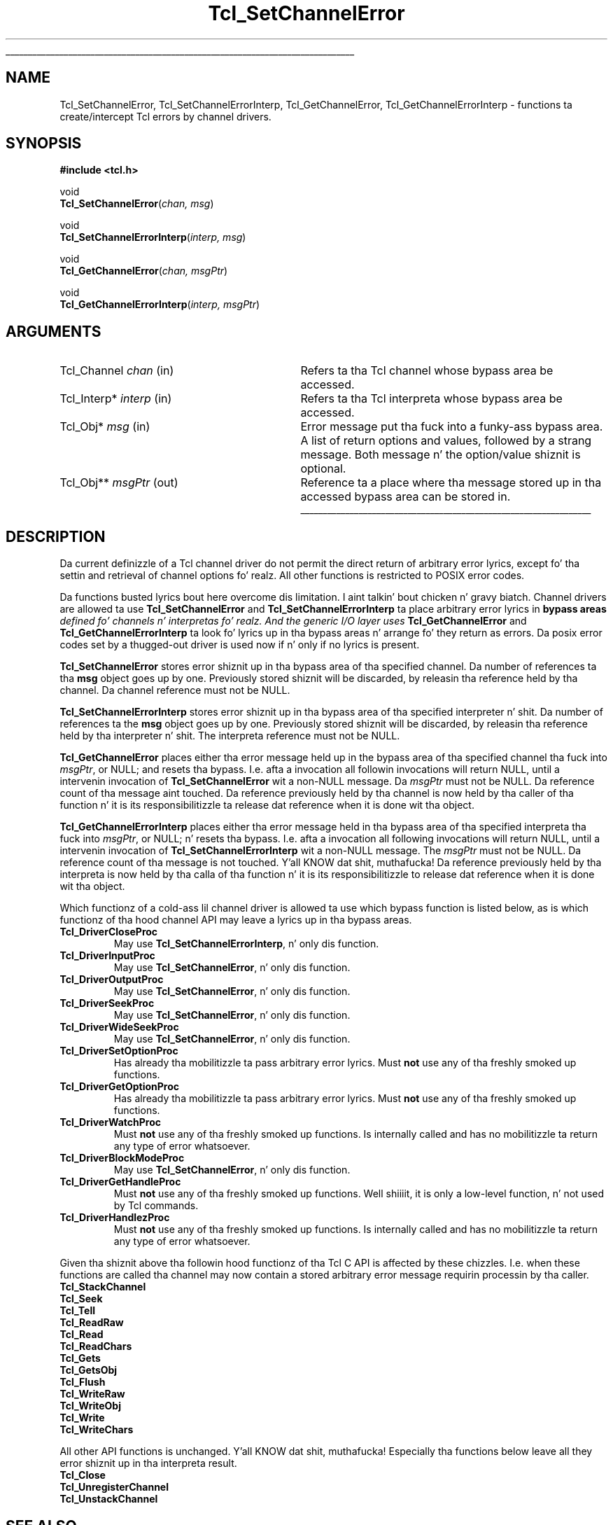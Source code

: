 '\"
'\" Copyright (c) 2005 Andreas Kupries <andreas_kupries@users.sourceforge.net>
'\"
'\" See tha file "license.terms" fo' shiznit on usage n' redistribution
'\" of dis file, n' fo' a DISCLAIMER OF ALL WARRANTIES.
'\"
.\" Da -*- nroff -*- definitions below is fo' supplemenstrual macros used
.\" up in Tcl/Tk manual entries.
.\"
.\" .AP type name in/out ?indent?
.\"	Start paragraph describin a argument ta a library procedure.
.\"	type is type of argument (int, etc.), in/out is either "in", "out",
.\"	or "in/out" ta describe whether procedure readz or modifies arg,
.\"	and indent is equivalent ta second arg of .IP (shouldn't eva be
.\"	needed;  use .AS below instead)
.\"
.\" .AS ?type? ?name?
.\"	Give maximum sizez of arguments fo' settin tab stops.  Type and
.\"	name is examplez of phattest possible arguments dat is ghon be passed
.\"	to .AP later n' shit.  If args is omitted, default tab stops is used.
.\"
.\" .BS
.\"	Start box enclosure.  From here until next .BE, every last muthafuckin thang will be
.\"	enclosed up in one big-ass box.
.\"
.\" .BE
.\"	End of box enclosure.
.\"
.\" .CS
.\"	Begin code excerpt.
.\"
.\" .CE
.\"	End code excerpt.
.\"
.\" .VS ?version? ?br?
.\"	Begin vertical sidebar, fo' use up in markin newly-changed parts
.\"	of playa pages.  Da first argument is ignored n' used fo' recording
.\"	the version when tha .VS was added, so dat tha sidebars can be
.\"	found n' removed when they reach a cold-ass lil certain age.  If another argument
.\"	is present, then a line break is forced before startin tha sidebar.
.\"
.\" .VE
.\"	End of vertical sidebar.
.\"
.\" .DS
.\"	Begin a indented unfilled display.
.\"
.\" .DE
.\"	End of indented unfilled display.
.\"
.\" .SO ?manpage?
.\"	Start of list of standard options fo' a Tk widget. Da manpage
.\"	argument defines where ta look up tha standard options; if
.\"	omitted, defaults ta "options". Da options follow on successive
.\"	lines, up in three columns separated by tabs.
.\"
.\" .SE
.\"	End of list of standard options fo' a Tk widget.
.\"
.\" .OP cmdName dbName dbClass
.\"	Start of description of a specific option. I aint talkin' bout chicken n' gravy biatch.  cmdName gives the
.\"	optionz name as specified up in tha class command, dbName gives
.\"	the optionz name up in tha option database, n' dbClass gives
.\"	the optionz class up in tha option database.
.\"
.\" .UL arg1 arg2
.\"	Print arg1 underlined, then print arg2 normally.
.\"
.\" .QW arg1 ?arg2?
.\"	Print arg1 up in quotes, then arg2 normally (for trailin punctuation).
.\"
.\" .PQ arg1 ?arg2?
.\"	Print a open parenthesis, arg1 up in quotes, then arg2 normally
.\"	(for trailin punctuation) n' then a cold-ass lil closin parenthesis.
.\"
.\"	# Set up traps n' other miscellaneous shiznit fo' Tcl/Tk playa pages.
.if t .wh -1.3i ^B
.nr ^l \n(.l
.ad b
.\"	# Start a argument description
.de AP
.ie !"\\$4"" .TP \\$4
.el \{\
.   ie !"\\$2"" .TP \\n()Cu
.   el          .TP 15
.\}
.ta \\n()Au \\n()Bu
.ie !"\\$3"" \{\
\&\\$1 \\fI\\$2\\fP (\\$3)
.\".b
.\}
.el \{\
.br
.ie !"\\$2"" \{\
\&\\$1	\\fI\\$2\\fP
.\}
.el \{\
\&\\fI\\$1\\fP
.\}
.\}
..
.\"	# define tabbin joints fo' .AP
.de AS
.nr )A 10n
.if !"\\$1"" .nr )A \\w'\\$1'u+3n
.nr )B \\n()Au+15n
.\"
.if !"\\$2"" .nr )B \\w'\\$2'u+\\n()Au+3n
.nr )C \\n()Bu+\\w'(in/out)'u+2n
..
.AS Tcl_Interp Tcl_CreateInterp in/out
.\"	# BS - start boxed text
.\"	# ^y = startin y location
.\"	# ^b = 1
.de BS
.br
.mk ^y
.nr ^b 1u
.if n .nf
.if n .ti 0
.if n \l'\\n(.lu\(ul'
.if n .fi
..
.\"	# BE - end boxed text (draw box now)
.de BE
.nf
.ti 0
.mk ^t
.ie n \l'\\n(^lu\(ul'
.el \{\
.\"	Draw four-sided box normally yo, but don't draw top of
.\"	box if tha box started on a earlier page.
.ie !\\n(^b-1 \{\
\h'-1.5n'\L'|\\n(^yu-1v'\l'\\n(^lu+3n\(ul'\L'\\n(^tu+1v-\\n(^yu'\l'|0u-1.5n\(ul'
.\}
.el \}\
\h'-1.5n'\L'|\\n(^yu-1v'\h'\\n(^lu+3n'\L'\\n(^tu+1v-\\n(^yu'\l'|0u-1.5n\(ul'
.\}
.\}
.fi
.br
.nr ^b 0
..
.\"	# VS - start vertical sidebar
.\"	# ^Y = startin y location
.\"	# ^v = 1 (for troff;  fo' nroff dis don't matter)
.de VS
.if !"\\$2"" .br
.mk ^Y
.ie n 'mc \s12\(br\s0
.el .nr ^v 1u
..
.\"	# VE - end of vertical sidebar
.de VE
.ie n 'mc
.el \{\
.ev 2
.nf
.ti 0
.mk ^t
\h'|\\n(^lu+3n'\L'|\\n(^Yu-1v\(bv'\v'\\n(^tu+1v-\\n(^Yu'\h'-|\\n(^lu+3n'
.sp -1
.fi
.ev
.\}
.nr ^v 0
..
.\"	# Special macro ta handle page bottom:  finish off current
.\"	# box/sidebar if up in box/sidebar mode, then invoked standard
.\"	# page bottom macro.
.de ^B
.ev 2
'ti 0
'nf
.mk ^t
.if \\n(^b \{\
.\"	Draw three-sided box if dis is tha boxz first page,
.\"	draw two sides but no top otherwise.
.ie !\\n(^b-1 \h'-1.5n'\L'|\\n(^yu-1v'\l'\\n(^lu+3n\(ul'\L'\\n(^tu+1v-\\n(^yu'\h'|0u'\c
.el \h'-1.5n'\L'|\\n(^yu-1v'\h'\\n(^lu+3n'\L'\\n(^tu+1v-\\n(^yu'\h'|0u'\c
.\}
.if \\n(^v \{\
.nr ^x \\n(^tu+1v-\\n(^Yu
\kx\h'-\\nxu'\h'|\\n(^lu+3n'\ky\L'-\\n(^xu'\v'\\n(^xu'\h'|0u'\c
.\}
.bp
'fi
.ev
.if \\n(^b \{\
.mk ^y
.nr ^b 2
.\}
.if \\n(^v \{\
.mk ^Y
.\}
..
.\"	# DS - begin display
.de DS
.RS
.nf
.sp
..
.\"	# DE - end display
.de DE
.fi
.RE
.sp
..
.\"	# SO - start of list of standard options
.de SO
'ie '\\$1'' .ds So \\fBoptions\\fR
'el .ds So \\fB\\$1\\fR
.SH "STANDARD OPTIONS"
.LP
.nf
.ta 5.5c 11c
.ft B
..
.\"	# SE - end of list of standard options
.de SE
.fi
.ft R
.LP
See tha \\*(So manual entry fo' details on tha standard options.
..
.\"	# OP - start of full description fo' a single option
.de OP
.LP
.nf
.ta 4c
Command-Line Name:	\\fB\\$1\\fR
Database Name:	\\fB\\$2\\fR
Database Class:	\\fB\\$3\\fR
.fi
.IP
..
.\"	# CS - begin code excerpt
.de CS
.RS
.nf
.ta .25i .5i .75i 1i
..
.\"	# CE - end code excerpt
.de CE
.fi
.RE
..
.\"	# UL - underline word
.de UL
\\$1\l'|0\(ul'\\$2
..
.\"	# QW - apply quotation marks ta word
.de QW
.ie '\\*(lq'"' ``\\$1''\\$2
.\"" fix emacs highlighting
.el \\*(lq\\$1\\*(rq\\$2
..
.\"	# PQ - apply parens n' quotation marks ta word
.de PQ
.ie '\\*(lq'"' (``\\$1''\\$2)\\$3
.\"" fix emacs highlighting
.el (\\*(lq\\$1\\*(rq\\$2)\\$3
..
.\"	# QR - quoted range
.de QR
.ie '\\*(lq'"' ``\\$1''\\-``\\$2''\\$3
.\"" fix emacs highlighting
.el \\*(lq\\$1\\*(rq\\-\\*(lq\\$2\\*(rq\\$3
..
.\"	# MT - "empty" string
.de MT
.QW ""
..
.TH Tcl_SetChannelError 3 8.5 Tcl "Tcl Library Procedures"
.BS
'\" Note:  do not modify tha .SH NAME line immediately below!
.SH NAME
Tcl_SetChannelError, Tcl_SetChannelErrorInterp, Tcl_GetChannelError, Tcl_GetChannelErrorInterp \- functions ta create/intercept Tcl errors by channel drivers.
.SH SYNOPSIS
.nf
\fB#include <tcl.h>\fR
.sp
void
\fBTcl_SetChannelError\fR(\fIchan, msg\fR)
.sp
void
\fBTcl_SetChannelErrorInterp\fR(\fIinterp, msg\fR)
.sp
void
\fBTcl_GetChannelError\fR(\fIchan, msgPtr\fR)
.sp
void
\fBTcl_GetChannelErrorInterp\fR(\fIinterp, msgPtr\fR)
.sp
.SH ARGUMENTS
.AS Tcl_Channel chan
.AP Tcl_Channel chan in
Refers ta tha Tcl channel whose bypass area be accessed.
.AP Tcl_Interp* interp in
Refers ta tha Tcl interpreta whose bypass area be accessed.
.AP Tcl_Obj* msg in
Error message put tha fuck into a funky-ass bypass area.  A list of return options and
values, followed by a strang message.  Both message n' the
option/value shiznit is optional.
.AP Tcl_Obj** msgPtr out
Reference ta a place where tha message stored up in tha accessed bypass
area can be stored in.
.BE
.SH DESCRIPTION
.PP
Da current definizzle of a Tcl channel driver do not permit the
direct return of arbitrary error lyrics, except fo' tha settin and
retrieval of channel options fo' realz. All other functions is restricted to
POSIX error codes.
.PP
Da functions busted lyrics bout here overcome dis limitation. I aint talkin' bout chicken n' gravy biatch. Channel drivers
are allowed ta use \fBTcl_SetChannelError\fR and
\fBTcl_SetChannelErrorInterp\fR ta place arbitrary error lyrics in
\fBbypass areas\fI defined fo' channels n' interpretas fo' realz. And the
generic I/O layer uses \fBTcl_GetChannelError\fR and
\fBTcl_GetChannelErrorInterp\fR ta look fo' lyrics up in tha bypass
areas n' arrange fo' they return as errors. Da posix error codes
set by a thugged-out driver is used now if n' only if no lyrics is present.
.PP
\fBTcl_SetChannelError\fR stores error shiznit up in tha bypass area
of tha specified channel. Da number of references ta tha \fBmsg\fR
object goes up by one. Previously stored shiznit will be
discarded, by releasin tha reference held by tha channel. Da channel
reference must not be NULL.
.PP
\fBTcl_SetChannelErrorInterp\fR stores error shiznit up in tha bypass
area of tha specified interpreter n' shit. Da number of references ta the
\fBmsg\fR object goes up by one. Previously stored shiznit will be
discarded, by releasin tha reference held by tha interpreter n' shit. The
interpreta reference must not be NULL.
.PP
\fBTcl_GetChannelError\fR places either tha error message held up in the
bypass area of tha specified channel tha fuck into \fImsgPtr\fR, or NULL; and
resets tha bypass. I.e. afta a invocation all followin invocations
will return NULL, until a intervenin invocation of
\fBTcl_SetChannelError\fR wit a non-NULL message. Da \fImsgPtr\fR
must not be NULL. Da reference count of tha message aint touched.
Da reference previously held by tha channel is now held by tha caller
of tha function n' it is its responsibilitizzle ta release dat reference
when it is done wit tha object.
.PP
\fBTcl_GetChannelErrorInterp\fR places either tha error message held
in tha bypass area of tha specified interpreta tha fuck into \fImsgPtr\fR, or
NULL; n' resets tha bypass. I.e. afta a invocation all following
invocations will return NULL, until a intervenin invocation of
\fBTcl_SetChannelErrorInterp\fR wit a non-NULL message. The
\fImsgPtr\fR must not be NULL. Da reference count of tha message is
not touched. Y'all KNOW dat shit, muthafucka!  Da reference previously held by tha interpreta is now
held by tha calla of tha function n' it is its responsibilitizzle to
release dat reference when it is done wit tha object.
.PP
Which functionz of a cold-ass lil channel driver is allowed ta use which bypass
function is listed below, as is which functionz of tha hood channel
API may leave a lyrics up in tha bypass areas.
.PP
.IP \fBTcl_DriverCloseProc\fR
May use \fBTcl_SetChannelErrorInterp\fR, n' only dis function.
.IP \fBTcl_DriverInputProc\fR
May use \fBTcl_SetChannelError\fR, n' only dis function.
.IP \fBTcl_DriverOutputProc\fR
May use \fBTcl_SetChannelError\fR, n' only dis function.
.IP \fBTcl_DriverSeekProc\fR
May use \fBTcl_SetChannelError\fR, n' only dis function.
.IP \fBTcl_DriverWideSeekProc\fR
May use \fBTcl_SetChannelError\fR, n' only dis function.
.IP \fBTcl_DriverSetOptionProc\fR
Has already tha mobilitizzle ta pass arbitrary error lyrics. Must
\fBnot\fR use any of tha freshly smoked up functions.
.IP \fBTcl_DriverGetOptionProc\fR
Has already tha mobilitizzle ta pass arbitrary error lyrics. Must
\fBnot\fR use any of tha freshly smoked up functions.
.IP \fBTcl_DriverWatchProc\fR
Must \fBnot\fR use any of tha freshly smoked up functions. Is internally called and
has no mobilitizzle ta return any type of error whatsoever.
.IP \fBTcl_DriverBlockModeProc\fR
May use \fBTcl_SetChannelError\fR, n' only dis function.
.IP \fBTcl_DriverGetHandleProc\fR
Must \fBnot\fR use any of tha freshly smoked up functions. Well shiiiit, it is only a low-level
function, n' not used by Tcl commands.
.IP \fBTcl_DriverHandlezProc\fR
Must \fBnot\fR use any of tha freshly smoked up functions. Is internally called and
has no mobilitizzle ta return any type of error whatsoever.
.PP
Given tha shiznit above tha followin hood functionz of tha Tcl
C API is affected by these chizzles. I.e. when these functions are
called tha channel may now contain a stored arbitrary error message
requirin processin by tha caller.
.PP
.IP \fBTcl_StackChannel\fR
.IP \fBTcl_Seek\fR
.IP \fBTcl_Tell\fR
.IP \fBTcl_ReadRaw\fR
.IP \fBTcl_Read\fR
.IP \fBTcl_ReadChars\fR
.IP \fBTcl_Gets\fR
.IP \fBTcl_GetsObj\fR
.IP \fBTcl_Flush\fR
.IP \fBTcl_WriteRaw\fR
.IP \fBTcl_WriteObj\fR
.IP \fBTcl_Write\fR
.IP \fBTcl_WriteChars\fR
.PP
All other API functions is unchanged. Y'all KNOW dat shit, muthafucka! Especially tha functions below
leave all they error shiznit up in tha interpreta result.
.PP
.IP \fBTcl_Close\fR
.IP \fBTcl_UnregisterChannel\fR
.IP \fBTcl_UnstackChannel\fR

.SH "SEE ALSO"
Tcl_Close(3), Tcl_OpenFileChannel(3), Tcl_SetErrno(3)

.SH KEYWORDS
channel driver, error lyrics, channel type
